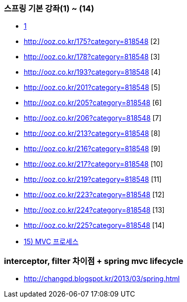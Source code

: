 === 스프링 기본 강좌(1) ~ (14)
* http://ooz.co.kr/170?category=818548[1]
* http://ooz.co.kr/175?category=818548 [2]
* http://ooz.co.kr/178?category=818548 [3]
* http://ooz.co.kr/193?category=818548 [4]
* http://ooz.co.kr/201?category=818548 [5]
* http://ooz.co.kr/205?category=818548 [6]
* http://ooz.co.kr/206?category=818548 [7]
* http://ooz.co.kr/213?category=818548 [8]
* http://ooz.co.kr/216?category=818548 [9]
* http://ooz.co.kr/217?category=818548 [10]
* http://ooz.co.kr/219?category=818548 [11]
* http://ooz.co.kr/223?category=818548 [12]
* http://ooz.co.kr/224?category=818548 [13]
* http://ooz.co.kr/225?category=818548 [14]
* http://ooz.co.kr/226?category=818548[15) MVC 프로세스]

=== interceptor, filter 차이점 + spring mvc lifecycle
* http://changpd.blogspot.kr/2013/03/spring.html
